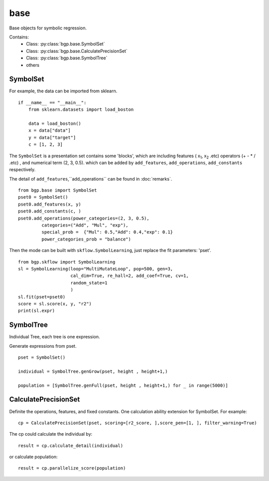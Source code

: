 base
==================

Base objects for symbolic regression.

Contains:
  - Class: :py:class:`bgp.base.SymbolSet`

  - Class: :py:class:`bgp.base.CalculatePrecisionSet`

  - Class: :py:class:`bgp.base.SymbolTree`

  - others


SymbolSet
>>>>>>>>>>>>

For example, the data can be imported from sklearn.
::

    if __name__ == "__main__":
        from sklearn.datasets import load_boston

        data = load_boston()
        x = data["data"]
        y = data["target"]
        c = [1, 2, 3]

The ``SymbolSet`` is a presentation set contains some 'blocks', which are including
features ( x\ :sub:`1`, x\ :sub:`2` .etc)
operators (+ - * / .etc) ,
and numerical term (2, 3, 0.5).
which can be added by ``add_features``, ``add_operations``, ``add_constants`` respectively.

The detail of ``add_features``,``add_operations`` can be found in :doc:`remarks`.

::

        from bgp.base import SymbolSet
        pset0 = SymbolSet()
        pset0.add_features(x, y)
        pset0.add_constants(c, )
        pset0.add_operations(power_categories=(2, 3, 0.5),
                 categories=("Add", "Mul", "exp"),
                 special_prob =  {"Mul": 0.5,"Add": 0.4,"exp": 0.1}
                 power_categories_prob = "balance")

Then the mode can be built with ``skflow.SymbolLearning``, just replace the fit parameters: 'pset'.
::

        from bgp.skflow import SymbolLearning
        sl = SymbolLearning(loop="MultiMutateLoop", pop=500, gen=3,
                            cal_dim=True, re_hall=2, add_coef=True, cv=1,
                            random_state=1
                            )
        sl.fit(pset=pset0)
        score = sl.score(x, y, "r2")
        print(sl.expr)


SymbolTree
>>>>>>>>>>>

Individual Tree, each tree is one expression.

Generate expressions from pset.
::

    pset = SymbolSet()

    individual = SymbolTree.genGrow(pset, height , height+1,)

    population = [SymbolTree.genFull(pset, height , height+1,) for _ in range(5000)]


CalculatePrecisionSet
>>>>>>>>>>>>>>>>>>>>>>>

Definite the operations, features, and fixed constants.
One calculation ability extension for SymbolSet.
For example:
::

    cp = CalculatePrecisionSet(pset, scoring=[r2_score, ],score_pen=[1, ], filter_warning=True)

The cp could calculate the individual by:
::

    result = cp.calculate_detail(individual)

or calculate population::

    result = cp.parallelize_score(population)

